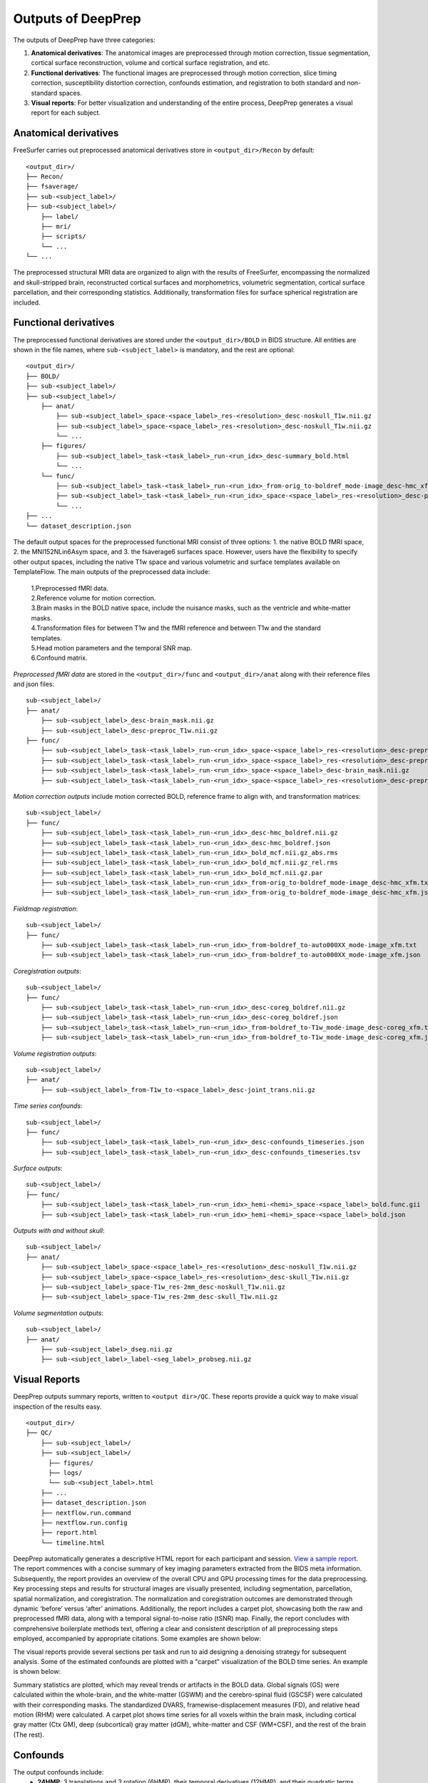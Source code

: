 ---------------------
Outputs of DeepPrep
---------------------

The outputs of DeepPrep have three categories:

1. **Anatomical derivatives**: The anatomical images are preprocessed through motion correction, tissue segmentation, cortical surface reconstruction, volume and cortical surface registration, and etc.
2. **Functional derivatives**: The functional images are preprocessed through motion correction, slice timing correction, susceptibility distortion correction, confounds estimation, and registration to both standard and non-standard spaces.
3. **Visual reports**: For better visualization and understanding of the entire process, DeepPrep generates a visual report for each subject.


======================
Anatomical derivatives
======================
FreeSurfer carries out preprocessed anatomical derivatives store in ``<output_dir>/Recon`` by default: ::

 <output_dir>/
 ├── Recon/
 ├── fsaverage/
 ├── sub-<subject_label>/
 ├── sub-<subject_label>/
     ├── label/
     ├── mri/
     ├── scripts/
     └── ...
 └── ...

The preprocessed structural MRI data are organized to align with the results of FreeSurfer, encompassing the normalized
and skull-stripped brain, reconstructed cortical surfaces and morphometrics, volumetric segmentation, cortical surface
parcellation, and their corresponding statistics. Additionally, transformation files for surface spherical registration are included.

======================
Functional derivatives
======================
The preprocessed functional derivatives are stored under the ``<output_dir>/BOLD`` in BIDS structure. All entities are shown in the file names, where ``sub-<subject_label>`` is mandatory, and the rest are optional: ::

 <output_dir>/
 ├── BOLD/
 ├── sub-<subject_label>/
 ├── sub-<subject_label>/
     ├── anat/
         ├── sub-<subject_label>_space-<space_label>_res-<resolution>_desc-noskull_T1w.nii.gz
         ├── sub-<subject_label>_space-<space_label>_res-<resolution>_desc-noskull_T1w.nii.gz
         └── ...
     ├── figures/
         ├── sub-<subject_label>_task-<task_label>_run-<run_idx>_desc-summary_bold.html
         └── ...
     └── func/
         ├── sub-<subject_label>_task-<task_label>_run-<run_idx>_from-orig_to-boldref_mode-image_desc-hmc_xfm.txt
         ├── sub-<subject_label>_task-<task_label>_run-<run_idx>_space-<space_label>_res-<resolution>_desc-preproc_bold.nii.gz
         └── ...
 ├── ...
 └── dataset_description.json

The default output spaces for the preprocessed functional MRI consist of three options: 1. the native BOLD fMRI space, 2. the MNI152NLin6Asym space, and 3. the fsaverage6 surfaces space.
However, users have the flexibility to specify other output spaces, including the native T1w space and various volumetric and surface templates available on TemplateFlow.
The main outputs of the preprocessed data include:

 | 1.Preprocessed fMRI data.
 | 2.Reference volume for motion correction.
 | 3.Brain masks in the BOLD native space, include the nuisance masks, such as the ventricle and white-matter masks.
 | 4.Transformation files for between T1w and the fMRI reference and between T1w and the standard templates.
 | 5.Head motion parameters and the temporal SNR map.
 | 6.Confound matrix.

*Preprocessed fMRI data* are stored in the ``<output_dir>/func`` and ``<output_dir>/anat`` along with their reference files and json files: ::

 sub-<subject_label>/
 ├── anat/
     ├── sub-<subject_label>_desc-brain_mask.nii.gz
     ├── sub-<subject_label>_desc-preproc_T1w.nii.gz
 ├── func/
     ├── sub-<subject_label>_task-<task_label>_run-<run_idx>_space-<space_label>_res-<resolution>_desc-preproc_bold.nii.gz
     ├── sub-<subject_label>_task-<task_label>_run-<run_idx>_space-<space_label>_res-<resolution>_desc-preproc_bold.json
     ├── sub-<subject_label>_task-<task_label>_run-<run_idx>_space-<space_label>_desc-brain_mask.nii.gz
     ├── sub-<subject_label>_task-<task_label>_run-<run_idx>_space-<space_label>_res-<resolution>_desc-preproc_boldref.nii.gz

*Motion correction outputs* include motion corrected BOLD, reference frame to align with, and transformation matrices: ::

 sub-<subject_label>/
 ├── func/
     ├── sub-<subject_label>_task-<task_label>_run-<run_idx>_desc-hmc_boldref.nii.gz
     ├── sub-<subject_label>_task-<task_label>_run-<run_idx>_desc-hmc_boldref.json
     ├── sub-<subject_label>_task-<task_label>_run-<run_idx>_bold_mcf.nii.gz_abs.rms
     ├── sub-<subject_label>_task-<task_label>_run-<run_idx>_bold_mcf.nii.gz_rel.rms
     ├── sub-<subject_label>_task-<task_label>_run-<run_idx>_bold_mcf.nii.gz.par
     ├── sub-<subject_label>_task-<task_label>_run-<run_idx>_from-orig_to-boldref_mode-image_desc-hmc_xfm.txt
     ├── sub-<subject_label>_task-<task_label>_run-<run_idx>_from-orig_to-boldref_mode-image_desc-hmc_xfm.json

*Fieldmap registration*: ::

 sub-<subject_label>/
 ├── func/
     ├── sub-<subject_label>_task-<task_label>_run-<run_idx>_from-boldref_to-auto000XX_mode-image_xfm.txt
     ├── sub-<subject_label>_task-<task_label>_run-<run_idx>_from-boldref_to-auto000XX_mode-image_xfm.json

*Coregistration outputs*: ::

 sub-<subject_label>/
 ├── func/
     ├── sub-<subject_label>_task-<task_label>_run-<run_idx>_desc-coreg_boldref.nii.gz
     ├── sub-<subject_label>_task-<task_label>_run-<run_idx>_desc-coreg_boldref.json
     ├── sub-<subject_label>_task-<task_label>_run-<run_idx>_from-boldref_to-T1w_mode-image_desc-coreg_xfm.txt
     ├── sub-<subject_label>_task-<task_label>_run-<run_idx>_from-boldref_to-T1w_mode-image_desc-coreg_xfm.json

*Volume registration outputs*: ::

 sub-<subject_label>/
 ├── anat/
     ├── sub-<subject_label>_from-T1w_to-<space_label>_desc-joint_trans.nii.gz

*Time series confounds*: ::

 sub-<subject_label>/
 ├── func/
     ├── sub-<subject_label>_task-<task_label>_run-<run_idx>_desc-confounds_timeseries.json
     ├── sub-<subject_label>_task-<task_label>_run-<run_idx>_desc-confounds_timeseries.tsv

*Surface outputs*: ::

 sub-<subject_label>/
 ├── func/
     ├── sub-<subject_label>_task-<task_label>_run-<run_idx>_hemi-<hemi>_space-<space_label>_bold.func.gii
     ├── sub-<subject_label>_task-<task_label>_run-<run_idx>_hemi-<hemi>_space-<space_label>_bold.json

*Outputs with and without skull*: ::

 sub-<subject_label>/
 ├── anat/
     ├── sub-<subject_label>_space-<space_label>_res-<resolution>_desc-noskull_T1w.nii.gz
     ├── sub-<subject_label>_space-<space_label>_res-<resolution>_desc-skull_T1w.nii.gz
     ├── sub-<subject_label>_space-T1w_res-2mm_desc-noskull_T1w.nii.gz
     ├── sub-<subject_label>_space-T1w_res-2mm_desc-skull_T1w.nii.gz

*Volume segmentation outputs*: ::

 sub-<subject_label>/
 ├── anat/
     ├── sub-<subject_label>_dseg.nii.gz
     ├── sub-<subject_label>_label-<seg_label>_probseg.nii.gz


==============
Visual Reports
==============

DeepPrep outputs summary reports, written to ``<output dir>/QC``. These reports provide a quick way to make visual inspection of the results easy. ::

 <output_dir>/
 ├── QC/
     ├── sub-<subject_label>/
     ├── sub-<subject_label>/
       ├── figures/
       ├── logs/
       └── sub-<subject_label>.html
     ├── ...
     ├── dataset_description.json
     ├── nextflow.run.command
     ├── nextflow.run.config
     ├── report.html
     └── timeline.html

DeepPrep automatically generates a descriptive HTML report for each participant and session. `View a sample report <https://download.anning.info/ninganme-public/DeepPrep/docs/source/_static/qc_report/sub-01.html>`_.
The report commences with a concise summary of key imaging parameters extracted from the BIDS meta information.
Subsequently, the report provides an overview of the overall CPU and GPU processing times for the data preprocessing.
Key processing steps and results for structural images are visually presented, including segmentation, parcellation,
spatial normalization, and coregistration. The normalization and coregistration outcomes are demonstrated through dynamic
‘before’ versus ‘after’ animations. Additionally, the report includes a carpet plot, showcasing both the raw and preprocessed fMRI data,
along with a temporal signal-to-noise ratio (tSNR) map. Finally, the report concludes with comprehensive boilerplate methods text,
offering a clear and consistent description of all preprocessing steps employed, accompanied by appropriate citations. Some examples are shown below:


.. image:: https://download.anning.info/ninganme-public/DeepPrep/docs/source/_static/outputs/report_timeline.png
   :align: center

The visual reports provide several sections per task and run to aid designing a denoising strategy for subsequent analysis.
Some of the estimated confounds are plotted with a "carpet" visualization of the BOLD time series. An example is shown below:

.. image:: https://download.anning.info/ninganme-public/DeepPrep/docs/source/_static/outputs/desc-carpet_bold.svg
   :align: center


Summary statistics are plotted, which may reveal trends or artifacts in the BOLD data.
Global signals (GS) were calculated within the whole-brain, and the white-matter (GSWM) and the cerebro-spinal fluid (GSCSF)
were calculated with their corresponding masks. The standardized DVARS, framewise-displacement measures (FD),
and relative head motion (RHM) were calculated. A carpet plot shows time series for all voxels within the brain mask,
including cortical gray matter (Ctx GM), deep (subcortical) gray matter (dGM), white-matter and CSF (WM+CSF),
and the rest of the brain (The rest).



=========
Confounds
=========

The output confounds include:
    + **24HMP**: 3 translations and 3 rotation (6HMP), their temporal derivatives (12HMP), and their quadratic terms (24HMP).
    + **12 Global signals**: csf, white_matter, global_signal their temporal derivatives, and their quadratic terms.
    + **Outlier detection**:  framewise_displacement, rmsd, dvars, std_dvars, non_steadv_state_outlier, motion_outlier.
    + **Discrete cosine-basis regressors**: cosine
    + **CompCor confounds**:  PCA regressors, saves top 10 components for e_comp_cor and saves 50% of explained variance of the rest, i.e. anatomical CompCor (a_comp_cor), temporal CompCor (t_comp_cor), outside brainmask CompCor (e_comp_cor). CompCor estimates from WM, CSF, and their union region is a_comp_cor, CompCor estimates from each of WM, csf are w_comp_cor, and c_comp_cor. eCompCor is a complementary extension of aCompCor and tCompCor. Its noise mask is assigned as the background of the field of view. Regressing out these components improves test-retest reliability. We will publish a paper to elucidate the method and its performance.
